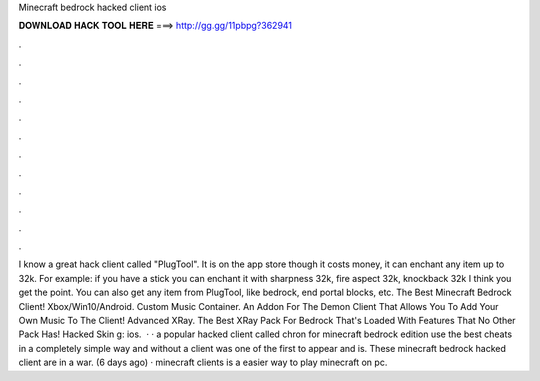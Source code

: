Minecraft bedrock hacked client ios

𝐃𝐎𝐖𝐍𝐋𝐎𝐀𝐃 𝐇𝐀𝐂𝐊 𝐓𝐎𝐎𝐋 𝐇𝐄𝐑𝐄 ===> http://gg.gg/11pbpg?362941

.

.

.

.

.

.

.

.

.

.

.

.

I know a great hack client called "PlugTool". It is on the app store though it costs money, it can enchant any item up to 32k. For example: if you have a stick you can enchant it with sharpness 32k, fire aspect 32k, knockback 32k I think you get the point. You can also get any item from PlugTool, like bedrock, end portal blocks, etc. The Best Minecraft Bedrock Client! Xbox/Win10/Android. Custom Music Container. An Addon For The Demon Client That Allows You To Add Your Own Music To The Client! Advanced XRay. The Best XRay Pack For Bedrock That's Loaded With Features That No Other Pack Has! Hacked Skin g: ios.  · · a popular hacked client called chron for minecraft bedrock edition use the best cheats in a completely simple way and without a  client was one of the first to appear and is. These minecraft bedrock hacked client are in a war. (6 days ago) · minecraft clients is a easier way to play minecraft on pc.